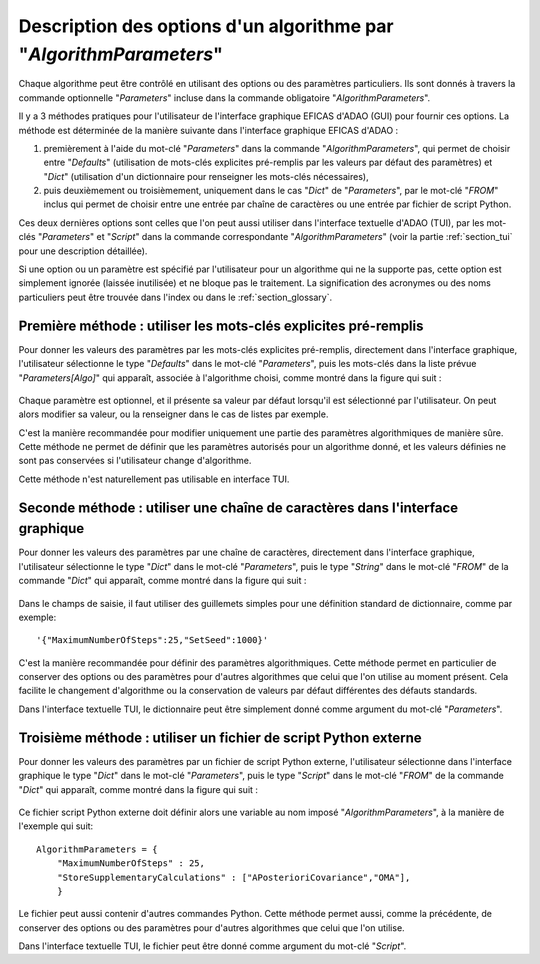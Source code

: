 ..
   Copyright (C) 2008-2022 EDF R&D

   This file is part of SALOME ADAO module.

   This library is free software; you can redistribute it and/or
   modify it under the terms of the GNU Lesser General Public
   License as published by the Free Software Foundation; either
   version 2.1 of the License, or (at your option) any later version.

   This library is distributed in the hope that it will be useful,
   but WITHOUT ANY WARRANTY; without even the implied warranty of
   MERCHANTABILITY or FITNESS FOR A PARTICULAR PURPOSE.  See the GNU
   Lesser General Public License for more details.

   You should have received a copy of the GNU Lesser General Public
   License along with this library; if not, write to the Free Software
   Foundation, Inc., 59 Temple Place, Suite 330, Boston, MA  02111-1307 USA

   See http://www.salome-platform.org/ or email : webmaster.salome@opencascade.com

   Author: Jean-Philippe Argaud, jean-philippe.argaud@edf.fr, EDF R&D

.. index:: single: AlgorithmParameters
.. index:: single: Parameters
.. index:: single: Defaults
.. index:: single: setAlgorithmParameters
.. _section_ref_options_Algorithm_Parameters:

Description des options d'un algorithme par "*AlgorithmParameters*"
-------------------------------------------------------------------

Chaque algorithme peut être contrôlé en utilisant des options ou des paramètres
particuliers. Ils sont donnés à travers la commande optionnelle "*Parameters*"
incluse dans la commande obligatoire "*AlgorithmParameters*".

Il y a 3 méthodes pratiques pour l'utilisateur de l'interface graphique EFICAS
d'ADAO (GUI) pour fournir ces options. La méthode est déterminée de la manière
suivante dans l'interface graphique EFICAS d'ADAO :

#. premièrement à l'aide du mot-clé "*Parameters*" dans la commande
   "*AlgorithmParameters*", qui permet de choisir entre "*Defaults*"
   (utilisation de mots-clés explicites pré-remplis par les valeurs par défaut
   des paramètres) et "*Dict*" (utilisation d'un dictionnaire pour renseigner
   les mots-clés nécessaires),
#. puis deuxièmement ou troisièmement, uniquement dans le cas "*Dict*" de
   "*Parameters*", par le mot-clé "*FROM*" inclus qui permet de choisir entre
   une entrée par chaîne de caractères ou une entrée par fichier de script
   Python.

Ces deux dernières options sont celles que l'on peut aussi utiliser dans
l'interface textuelle d'ADAO (TUI), par les mot-clés "*Parameters*" et
"*Script*" dans la commande correspondante "*AlgorithmParameters*" (voir la
partie :ref:`section_tui` pour une description détaillée).

Si une option ou un paramètre est spécifié par l'utilisateur pour un algorithme
qui ne la supporte pas, cette option est simplement ignorée (laissée
inutilisée) et ne bloque pas le traitement. La signification des acronymes ou
des noms particuliers peut être trouvée dans l'index ou dans le
:ref:`section_glossary`.

Première méthode : utiliser les mots-clés explicites pré-remplis
++++++++++++++++++++++++++++++++++++++++++++++++++++++++++++++++

Pour donner les valeurs des paramètres par les mots-clés explicites pré-remplis,
directement dans l'interface graphique, l'utilisateur sélectionne le type
"*Defaults*" dans le mot-clé "*Parameters*", puis les mots-clés dans la liste
prévue "*Parameters[Algo]*" qui apparaît, associée à l'algorithme choisi, comme
montré dans la figure qui suit :

  .. adao_algopar_defaults:
  .. image:: images/adao_algopar_defaults.png
    :align: center
    :width: 100%
  .. centered::
    **Utiliser les mots-clés explicites pré-remplis pour les paramètres algorithmiques**

Chaque paramètre est optionnel, et il présente sa valeur par défaut lorsqu'il
est sélectionné par l'utilisateur. On peut alors modifier sa valeur, ou la
renseigner dans le cas de listes par exemple.

C'est la manière recommandée pour modifier uniquement une partie des paramètres
algorithmiques de manière sûre. Cette méthode ne permet de définir que les
paramètres autorisés pour un algorithme donné, et les valeurs définies ne sont
pas conservées si l'utilisateur change d'algorithme.

Cette méthode n'est naturellement pas utilisable en interface TUI.

Seconde méthode : utiliser une chaîne de caractères dans l'interface graphique
++++++++++++++++++++++++++++++++++++++++++++++++++++++++++++++++++++++++++++++

Pour donner les valeurs des paramètres par une chaîne de caractères, directement
dans l'interface graphique, l'utilisateur sélectionne le type "*Dict*" dans le
mot-clé "*Parameters*", puis le type "*String*" dans le mot-clé "*FROM*" de la
commande "*Dict*" qui apparaît, comme montré dans la figure qui suit :

  .. adao_algopar_string:
  .. image:: images/adao_algopar_string.png
    :align: center
    :width: 100%
  .. centered::
    **Utiliser une chaîne de caractères pour les paramètres algorithmiques**

Dans le champs de saisie, il faut utiliser des guillemets simples pour une
définition standard de dictionnaire, comme par exemple::

    '{"MaximumNumberOfSteps":25,"SetSeed":1000}'

C'est la manière recommandée pour définir des paramètres algorithmiques. Cette
méthode permet en particulier de conserver des options ou des paramètres pour
d'autres algorithmes que celui que l'on utilise au moment présent. Cela
facilite le changement d'algorithme ou la conservation de valeurs par défaut
différentes des défauts standards.

Dans l'interface textuelle TUI, le dictionnaire peut être simplement donné
comme argument du mot-clé "*Parameters*".

Troisième méthode : utiliser un fichier de script Python externe
++++++++++++++++++++++++++++++++++++++++++++++++++++++++++++++++

Pour donner les valeurs des paramètres par un fichier de script Python externe,
l'utilisateur sélectionne dans l'interface graphique le type "*Dict*" dans le
mot-clé "*Parameters*", puis le type "*Script*" dans le mot-clé "*FROM*" de la
commande "*Dict*" qui apparaît, comme montré dans la figure qui suit :

  .. :adao_algopar_script
  .. image:: images/adao_algopar_script.png
    :align: center
    :width: 100%
  .. centered::
    **Utiliser un fichier externe pour les paramètres algorithmiques**

Ce fichier script Python externe doit définir alors une variable au nom imposé
"*AlgorithmParameters*", à la manière de l'exemple qui suit::

    AlgorithmParameters = {
        "MaximumNumberOfSteps" : 25,
        "StoreSupplementaryCalculations" : ["APosterioriCovariance","OMA"],
        }

Le fichier peut aussi contenir d'autres commandes Python. Cette méthode permet
aussi, comme la précédente, de conserver des options ou des paramètres pour
d'autres algorithmes que celui que l'on utilise.

Dans l'interface textuelle TUI, le fichier peut être donné comme argument du
mot-clé "*Script*".
